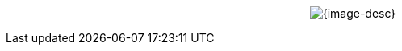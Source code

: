 // You might be rendering Asciidoc in:
//  - VS-Code
//  - GitHub
//  - GitHub Pages
//  - others...

// GitHub presents 2 problems:
//  - It doesn't center images
//  - It doesn't resolve the image path if using a passthrough

// This is a workaround to force centering the image in GitHub Pages.

// TIP:
// GitHub pages {user-home} is "/github/home"
// {user-home}

//When rendering in VS-Code or GitHub
ifdef::env-vscode,env-github[]
.{image-desc}
image::{image-file}[width={image-width}, align=center]
endif::env-vscode,env-github[]

//When rendering in GitHub Pages we use Passthrough
ifndef::env-vscode,env-github[]
[subs=attributes+]
++++
<p align="center">
	<img src="_images/{image-file}" alt="{image-desc}" width="{image-width}">
</p>
++++
endif::env-vscode,env-github[]